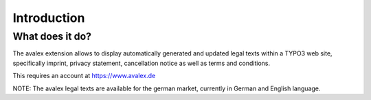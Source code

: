 ﻿.. include:: /Includes.rst.txt


.. _introduction:

============
Introduction
============


.. _what-it-does:

What does it do?
================

The avalex extension allows to display automatically generated and updated
legal texts within a TYPO3 web site, specifically imprint, privacy statement,
cancellation notice as well as terms and conditions.

This requires an account at https://www.avalex.de

NOTE: The avalex legal texts are available for the german market,
currently in German and English language.
